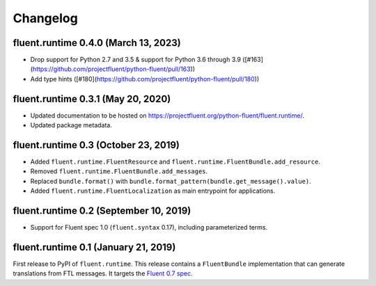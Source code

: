 Changelog
=========

fluent.runtime 0.4.0 (March 13, 2023)
-------------------------------------

* Drop support for Python 2.7 and 3.5 & support for Python 3.6 through 3.9 ([#163](https://github.com/projectfluent/python-fluent/pull/163))
* Add type hints ([#180](https://github.com/projectfluent/python-fluent/pull/180))

fluent.runtime 0.3.1 (May 20, 2020)
-----------------------------------

* Updated documentation to be hosted on https://projectfluent.org/python-fluent/fluent.runtime/.
* Updated package metadata.

fluent.runtime 0.3 (October 23, 2019)
-------------------------------------

* Added ``fluent.runtime.FluentResource`` and
  ``fluent.runtime.FluentBundle.add_resource``.
* Removed ``fluent.runtime.FluentBundle.add_messages``.
* Replaced ``bundle.format()`` with ``bundle.format_pattern(bundle.get_message().value)``.
* Added ``fluent.runtime.FluentLocalization`` as main entrypoint for applications.

fluent.runtime 0.2 (September 10, 2019)
---------------------------------------

* Support for Fluent spec 1.0 (``fluent.syntax`` 0.17), including parameterized
  terms.

fluent.runtime 0.1 (January 21, 2019)
-------------------------------------

First release to PyPI of ``fluent.runtime``. This release contains a
``FluentBundle`` implementation that can generate translations from FTL
messages. It targets the `Fluent 0.7 spec
<https://github.com/projectfluent/fluent/releases/tag/v0.7.0>`_.
